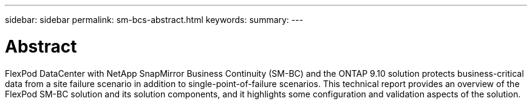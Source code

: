 ---
sidebar: sidebar
permalink: sm-bcs-abstract.html
keywords:
summary:
---

= Abstract
:hardbreaks:
:nofooter:
:icons: font
:linkattrs:
:imagesdir: ./media/

//
// This file was created with NDAC Version 2.0 (August 17, 2020)
//
// 2022-04-04 13:13:16.344816
//

[.lead]
FlexPod DataCenter with NetApp SnapMirror Business Continuity (SM-BC) and the ONTAP 9.10 solution protects business-critical data from a site failure scenario in addition to single-point-of-failure scenarios. This technical report provides an overview of the FlexPod SM-BC solution and its solution components,  and it highlights some configuration and validation aspects of the solution.

